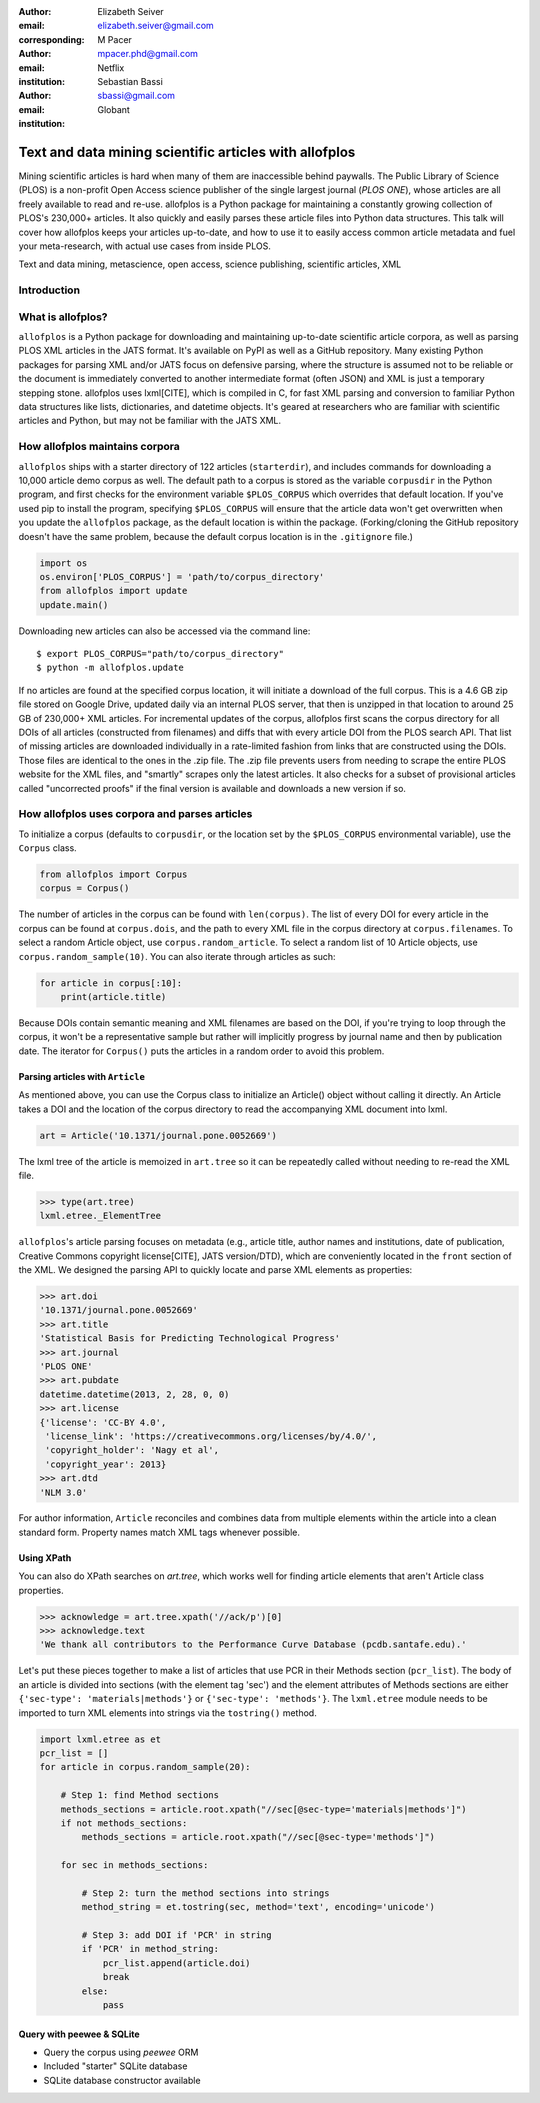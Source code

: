 :author: Elizabeth Seiver
:email: elizabeth.seiver@gmail.com
:corresponding:

:author: M Pacer
:email: mpacer.phd@gmail.com
:institution: Netflix

:author: Sebastian Bassi
:email: sbassi@gmail.com
:institution: Globant

-------------------------------------------------------
Text and data mining scientific articles with allofplos
-------------------------------------------------------

.. class:: abstract

   Mining scientific articles is hard when many of them are inaccessible
   behind paywalls. The Public Library of Science (PLOS) is a non-profit
   Open Access science publisher of the single largest journal (*PLOS
   ONE*), whose articles are all freely available to read and re-use.
   allofplos is a Python package for maintaining a constantly growing
   collection of PLOS's 230,000+ articles. It also quickly and easily
   parses these article files into Python data structures. This talk will
   cover how allofplos keeps your articles up-to-date, and how to use it to
   easily access common article metadata and fuel your meta-research, with
   actual use cases from inside PLOS.

.. class:: keywords

   Text and data mining, metascience, open access, science publishing, scientific articles, XML

Introduction
------------


What is allofplos?
------------------

``allofplos`` is a Python package for downloading and maintaining up-to-date
scientific article corpora, as well as parsing PLOS XML articles in the JATS
format. It's available on PyPI as well as a GitHub repository. Many existing
Python packages for parsing XML and/or JATS focus on defensive parsing, where
the structure is assumed not to be reliable or the document is immediately
converted to another intermediate format (often JSON) and XML is just a
temporary stepping stone. allofplos uses lxml[CITE], which is compiled in C, for
fast XML parsing and conversion to familiar Python data structures like lists,
dictionaries, and datetime objects. It's geared at researchers who are familiar
with scientific articles and Python, but may not be familiar with the JATS XML.

How allofplos maintains corpora
-------------------------------

``allofplos`` ships with a starter directory of 122 articles (``starterdir``), and
includes commands for downloading a 10,000 article demo corpus as well. The
default path to a corpus is stored as the variable ``corpusdir`` in the Python
program, and first checks for the environment variable ``$PLOS_CORPUS`` which
overrides that default location. If you've used pip to install the program,
specifying ``$PLOS_CORPUS`` will ensure that the article data won't get overwritten
when you update the ``allofplos`` package, as the default location is within the
package. (Forking/cloning the GitHub repository doesn't have the same problem,
because the default corpus location is in the ``.gitignore`` file.)
  

.. code-block:: python

    import os
    os.environ['PLOS_CORPUS'] = 'path/to/corpus_directory'
    from allofplos import update
    update.main()

Downloading new articles can also be accessed via the command line:: 
  
    $ export PLOS_CORPUS="path/to/corpus_directory"
    $ python -m allofplos.update

If no articles are found at the specified corpus location, it will initiate a
download of the full corpus. This is a 4.6 GB zip file stored on Google Drive,
updated daily via an internal PLOS server, that then is unzipped in that
location to around 25 GB of 230,000+ XML articles. For incremental updates of
the corpus, allofplos first scans the corpus directory for all DOIs of all
articles (constructed from filenames) and diffs that with every article DOI from
the PLOS search API. That list of missing articles are downloaded individually
in a rate-limited fashion from links that are constructed using the DOIs. Those
files are identical to the ones in the .zip file. The .zip file prevents users
from needing to scrape the entire PLOS website for the XML files, and "smartly"
scrapes only the latest articles. It also checks for a subset of provisional
articles called "uncorrected proofs" if the final version is available and
downloads a new version if so.


How allofplos uses corpora and parses articles
----------------------------------------------

To initialize a corpus (defaults to ``corpusdir``, or the location set by the
``$PLOS_CORPUS`` environmental variable), use the ``Corpus`` class.


.. code-block:: python
  
   from allofplos import Corpus
   corpus = Corpus()
   
The number of articles in the corpus can be found with ``len(corpus)``. The list
of every DOI for every article in the corpus can be found at ``corpus.dois``, and
the path to every XML file in the corpus directory at ``corpus.filenames``. To
select a random Article object, use ``corpus.random_article``. To select a random
list of 10 Article objects, use ``corpus.random_sample(10)``. You can also iterate
through articles as such:


.. code-block:: python

    for article in corpus[:10]:
        print(article.title)

Because DOIs contain semantic meaning and XML filenames are based on the DOI, if
you're trying to loop through the corpus, it won't be a representative sample
but rather will implicitly progress by journal name and then by publication
date. The iterator for ``Corpus()`` puts the articles in a random order to avoid
this problem.

Parsing articles with ``Article``
~~~~~~~~~~~~~~~~~~~~~~~~~~~~~~~~~

As mentioned above, you can use the Corpus class to initialize an Article()
object without calling it directly. An Article takes a DOI and the location of
the corpus directory to read the accompanying XML document into lxml.

.. code-block:: python

   art = Article('10.1371/journal.pone.0052669')

The lxml tree of the article is memoized in ``art.tree`` so it can be repeatedly
called without needing to re-read the XML file.

.. code-block:: python
    
    >>> type(art.tree)
    lxml.etree._ElementTree
    
``allofplos``'s article parsing focuses on metadata (e.g., article title, author
names and institutions, date of publication, Creative Commons copyright
license[CITE], JATS version/DTD), which are conveniently located in the ``front``
section of the XML. We designed the parsing API to quickly locate and parse XML
elements as properties:

.. code-block:: python
    
    >>> art.doi
    '10.1371/journal.pone.0052669'
    >>> art.title
    'Statistical Basis for Predicting Technological Progress'
    >>> art.journal
    'PLOS ONE'
    >>> art.pubdate
    datetime.datetime(2013, 2, 28, 0, 0)
    >>> art.license
    {'license': 'CC-BY 4.0',
     'license_link': 'https://creativecommons.org/licenses/by/4.0/',
     'copyright_holder': 'Nagy et al',
     'copyright_year': 2013}
    >>> art.dtd
    'NLM 3.0'

For author information, ``Article`` reconciles and combines data from multiple
elements within the article into a clean standard form. Property names match XML
tags whenever possible.

Using XPath
~~~~~~~~~~~

You can also do XPath searches on `art.tree`, which works well for finding
article elements that aren't Article class properties.

.. code-block:: python
  
    >>> acknowledge = art.tree.xpath('//ack/p')[0]
    >>> acknowledge.text
    'We thank all contributors to the Performance Curve Database (pcdb.santafe.edu).'
  
Let's put these pieces together to make a list of articles that use PCR in their
Methods section (``pcr_list``). The body of an article is divided into sections
(with the element tag 'sec') and the element attributes of Methods sections are
either ``{'sec-type': 'materials|methods'}`` or ``{'sec-type': 'methods'}``. The
``lxml.etree`` module needs to be imported to turn XML elements into strings via
the ``tostring()`` method.

.. code-block:: python

    import lxml.etree as et
    pcr_list = []
    for article in corpus.random_sample(20):

        # Step 1: find Method sections
        methods_sections = article.root.xpath("//sec[@sec-type='materials|methods']")
        if not methods_sections:
            methods_sections = article.root.xpath("//sec[@sec-type='methods']")

        for sec in methods_sections:

            # Step 2: turn the method sections into strings
            method_string = et.tostring(sec, method='text', encoding='unicode')

            # Step 3: add DOI if 'PCR' in string
            if 'PCR' in method_string:
                pcr_list.append(article.doi)
                break
            else:
                pass

Query with peewee & SQLite
~~~~~~~~~~~~~~~~~~~~~~~~~~
-  Query the corpus using *peewee* ORM
-  Included "starter" SQLite database
-  SQLite database constructor available

